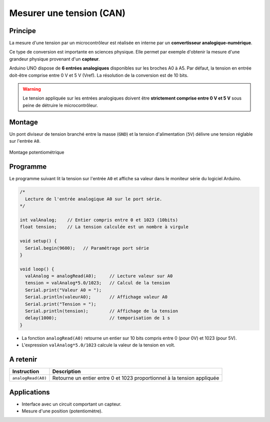 Mesurer une tension (CAN)
=========================



Principe
--------

La mesure d'une tension par un microcontrôleur est réalisée en interne par un **convertisseur analogique-numérique**.

Ce type de conversion est importante en sciences physique. Elle permet par exemple d'obtenir la mesure d'une grandeur physique provenant d'un **capteur**.

Arduino UNO dispose de **6 entrées analogiques** disponibles sur les broches A0 à A5. Par défaut, la tension en entrée doit-être comprise entre 0 V et 5 V (Vref). La résolution de la conversion est de 10 bits.


.. image:: images/05_arduino_entrees_analogiques.png
   :width: 500
   :height: 400
   :scale: 70 %
   :alt:
   :align: center


   
.. warning::
   Le tension appliquée sur les entrées analogiques doivent être **strictement comprise entre 0 V et 5 V** sous peine de détruire le microcontrôleur.

Montage
-------

Un pont diviseur de tension branché entre la masse (``GND``) et la tension d'alimentation (``5V``) délivre une tension réglable sur l'entrée ``A0``.

.. figure:: images/05_arduino_uno_can_potentiometre.png
   :width: 667
   :height: 669
   :scale: 50 %
   :alt:
   :align: center
   
   Montage potentiométrique

Programme
---------

Le programme suivant lit la tension sur l'entrée ``A0`` et affiche sa valeur dans le moniteur série du logiciel Arduino.

.. code:: arduino

   /*
     Lecture de l'entrée analogique A0 sur le port série.
   */

   int valAnalog;    // Entier compris entre 0 et 1023 (10bits)
   float tension;    // La tension calculée est un nombre à virgule

   void setup() {
     Serial.begin(9600);   // Paramétrage port série
   }

   void loop() {
     valAnalog = analogRead(A0);     // Lecture valeur sur A0
     tension = valAnalog*5.0/1023;   // Calcul de la tension
     Serial.print("Valeur A0 = ");
     Serial.println(valeurA0);       // Affichage valeur A0
     Serial.print("Tension = ");
     Serial.println(tension);        // Affichage de la tension
     delay(1000);                    // temporisation de 1 s
   }




* La fonction ``analogRead(A0)`` retourne un entier sur 10 bits compris entre 0 (pour 0V) et 1023 (pour 5V).

* L'expression ``valAnalog*5.0/1023`` calcule la valeur de la tension en volt.

A retenir
---------

===================== =======================================
Instruction           Description
===================== =======================================
``analogRead(A0)``    Retourne un entier entre 0 et 1023 proportionnel à la tension appliquée
===================== =======================================

Applications
------------

* Interface avec un circuit comportant un capteur.
* Mesure d'une position (potentiomètre).
